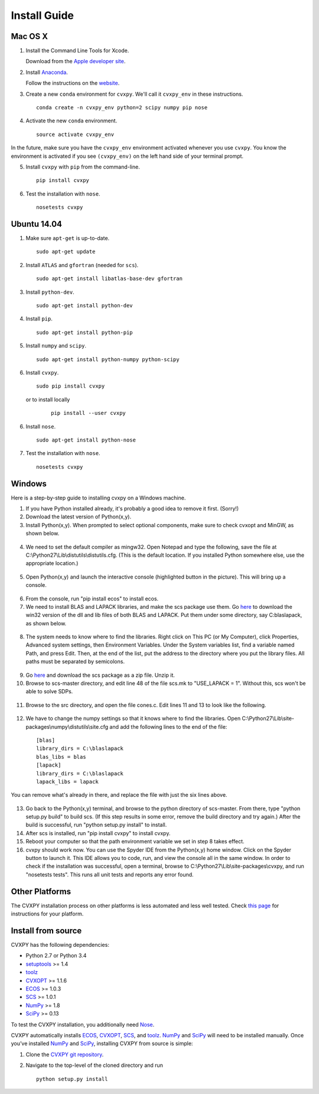 .. _install:

Install Guide
=============

Mac OS X
--------

1. Install the Command Line Tools for Xcode.

   Download from the `Apple developer site <http://developer.apple.com/downloads>`_.

2. Install `Anaconda`_.

   Follow the instructions on the `website`_.

3. Create a new ``conda`` environment for ``cvxpy``. We'll call it ``cvxpy_env`` in these instructions.

   ::

     conda create -n cvxpy_env python=2 scipy numpy pip nose

4. Activate the new ``conda`` environment.

   ::

     source activate cvxpy_env

In the future, make sure you have the ``cvxpy_env`` environment activated whenever you use ``cvxpy``. You know the environment is activated if you see ``(cvxpy_env)`` on the left hand side of your terminal prompt.

5. Install ``cvxpy`` with ``pip`` from the command-line.

   ::

       pip install cvxpy

6. Test the installation with ``nose``.

  ::

       nosetests cvxpy

Ubuntu 14.04
------------

1. Make sure ``apt-get`` is up-to-date.

  ::

      sudo apt-get update

2. Install ``ATLAS`` and ``gfortran`` (needed for ``scs``).

   ::

       sudo apt-get install libatlas-base-dev gfortran

3. Install ``python-dev``.

   ::

       sudo apt-get install python-dev

4. Install ``pip``.

   ::

       sudo apt-get install python-pip

5. Install ``numpy`` and ``scipy``.

   ::

       sudo apt-get install python-numpy python-scipy

6. Install ``cvxpy``.

   ::

       sudo pip install cvxpy

  or to install locally

   ::

      pip install --user cvxpy

6. Install ``nose``.

  ::

       sudo apt-get install python-nose

7. Test the installation with ``nose``.

  ::

       nosetests cvxpy

Windows
-------

Here is a step-by-step guide to installing cvxpy on a Windows machine.

1. If you have Python installed already, it's probably a good idea to remove it first. (Sorry!)

2. Download the latest version of Python(x,y).

3. Install Python(x,y). When prompted to select optional components, make sure to check cvxopt and MinGW, as shown below.

  .. image:: files/windows1.png
      :scale: 100%

  .. image:: files/windows2.png
      :scale: 100%


4. We need to set the default compiler as mingw32. Open Notepad and type the following, save the file at C:\\Python27\\Lib\\distutils\\distutils.cfg. (This is the default location. If you installed Python somewhere else, use the appropriate location.)

  .. image:: files/windows3.png
      :scale: 100%

5. Open Python(x,y) and launch the interactive console (highlighted button in the picture). This will bring up a console.

  .. image:: files/windows4.png
      :scale: 100%

6. From the console, run "pip install ecos" to install ecos.

7. We need to install BLAS and LAPACK libraries, and make the scs package use them. Go `here <http://icl.cs.utk.edu/lapack-for-windows/lapack/#libraries_mingw>`_ to download the win32 version of the dll and lib files of both BLAS and LAPACK. Put them under some directory, say C:\blaslapack, as shown below.

  .. image:: files/windows5.png
      :scale: 100%

8. The system needs to know where to find the libraries. Right click on This PC (or My Computer), click Properties, Advanced system settings, then Environment Variables. Under the System variables list, find a variable named Path, and press Edit. Then, at the end of the list, put the address to the directory where you put the library files. All paths must be separated by semicolons.

  .. image:: files/windows6.png
      :scale: 100%

9. Go `here <https://github.com/cvxgrp/scs>`_ and download the scs package as a zip file. Unzip it.

10. Browse to scs-master directory, and edit line 48 of the file scs.mk to "USE_LAPACK = 1". Without this, scs won't be able to solve SDPs.

  .. image:: files/windows7.png
      :scale: 100%

11. Browse to the src directory, and open the file cones.c. Edit lines 11 and 13 to look like the following.

  .. image:: files/windows8.png
      :scale: 100%

12. We have to change the numpy settings so that it knows where to find the libraries. Open C:\\Python27\\Lib\\site-packages\\numpy\\distutils\\site.cfg and add the following lines to the end of the file:

  ::

    [blas]
    library_dirs = C:\blaslapack
    blas_libs = blas
    [lapack]
    library_dirs = C:\blaslapack
    lapack_libs = lapack

You can remove what's already in there, and replace the file with just the six lines above.

  .. image:: files/windows9.png
      :scale: 100%

13. Go back to the Python(x,y) terminal, and browse to the python directory of scs-master. From there, type "python setup.py build" to build scs. (If this step results in some error, remove the build directory and try again.) After the build is successful, run "python setup.py install" to install.

14. After scs is installed, run "pip install cvxpy" to install cvxpy.

15. Reboot your computer so that the path environment variable we set in step 8 takes effect.

16. cvxpy should work now. You can use the Spyder IDE from the Python(x,y) home window. Click on the Spyder button to launch it. This IDE allows you to code, run, and view the console all in the same window. In order to check if the installation was successful, open a terminal, browse to C:\\Python27\\Lib\\site-packages\\cvxpy, and run "nosetests tests". This runs all unit tests and reports any error found.

  .. image:: files/windows10.png
      :scale: 50%

Other Platforms
---------------

The CVXPY installation process on other platforms is less automated and less well tested. Check `this page <https://github.com/cvxgrp/cvxpy/wiki/CVXPY-installation-instructions>`_ for instructions for your platform.

Install from source
-------------------

CVXPY has the following dependencies:

* Python 2.7 or Python 3.4
* `setuptools`_ >= 1.4
* `toolz`_
* `CVXOPT`_ >= 1.1.6
* `ECOS`_ >= 1.0.3
* `SCS`_ >= 1.0.1
* `NumPy`_ >= 1.8
* `SciPy`_ >= 0.13

To test the CVXPY installation, you additionally need `Nose`_.

CVXPY automatically installs `ECOS`_, `CVXOPT`_, `SCS`_, and `toolz`_.
`NumPy`_ and `SciPy`_ will need to be installed manually. Once you’ve
installed `NumPy`_ and `SciPy`_, installing CVXPY from source is simple:

1. Clone the `CVXPY git repository`_.
2. Navigate to the top-level of the cloned directory and run

   ::

       python setup.py install

.. _Anaconda: https://store.continuum.io/cshop/anaconda/
.. _website: https://store.continuum.io/cshop/anaconda/
.. _setuptools: https://pypi.python.org/pypi/setuptools
.. _toolz: http://github.com/pytoolz/toolz/
.. _CVXOPT: http://cvxopt.org/
.. _ECOS: http://github.com/ifa-ethz/ecos
.. _SCS: http://github.com/cvxgrp/scs
.. _NumPy: http://www.numpy.org/
.. _SciPy: http://www.scipy.org/
.. _Nose: http://nose.readthedocs.org
.. _CVXPY git repository: https://github.com/cvxgrp/cvxpy
